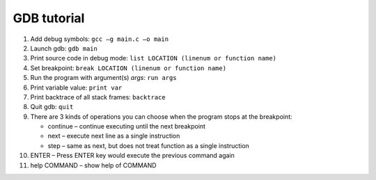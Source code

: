 GDB tutorial
============

#. Add debug symbols: ``gcc –g main.c –o main``
#. Launch gdb: ``gdb main``
#. Print source code in debug mode: ``list LOCATION (linenum or function name)``
#. Set breakpoint: ``break LOCATION (linenum or function name)``
#. Run the program with argument(s) *args*: ``run args``
#. Print variable value: ``print var``
#. Print backtrace of all stack frames: ``backtrace``
#. Quit gdb: ``quit``
   
#. There are 3 kinds of operations you can choose when
   the program stops at the breakpoint:
   
   - continue – continue executing until the next breakpoint
   - next – execute next line as a single instruction
   - step – same as next, but does not treat function as a single instruction

#. ENTER – Press ENTER key would execute the previous command again
#. help COMMAND – show help of COMMAND 